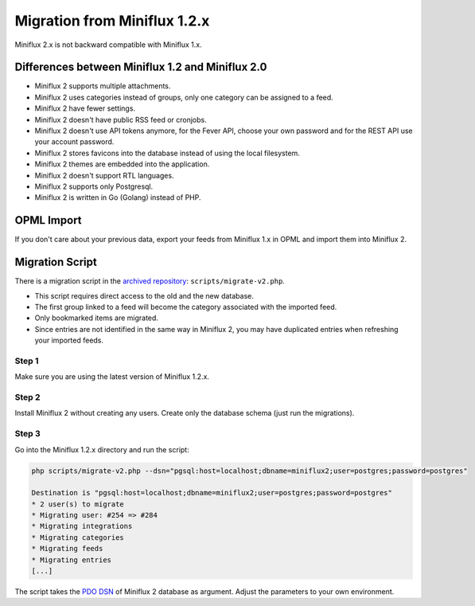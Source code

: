 Migration from Miniflux 1.2.x
=============================

Miniflux 2.x is not backward compatible with Miniflux 1.x.

Differences between Miniflux 1.2 and Miniflux 2.0
-------------------------------------------------

- Miniflux 2 supports multiple attachments.
- Miniflux 2 uses categories instead of groups, only one category can be assigned to a feed.
- Miniflux 2 have fewer settings.
- Miniflux 2 doesn't have public RSS feed or cronjobs.
- Miniflux 2 doesn't use API tokens anymore, for the Fever API, choose your own password and for the REST API use your account password.
- Miniflux 2 stores favicons into the database instead of using the local filesystem.
- Miniflux 2 themes are embedded into the application.
- Miniflux 2 doesn't support RTL languages.
- Miniflux 2 supports only Postgresql.
- Miniflux 2 is written in Go (Golang) instead of PHP.

OPML Import
-----------

If you don't care about your previous data, export your feeds from Miniflux 1.x in OPML and import them into Miniflux 2.

Migration Script
----------------

There is a migration script in the `archived repository <https://github.com/miniflux/archives>`_: ``scripts/migrate-v2.php``.

- This script requires direct access to the old and the new database.
- The first group linked to a feed will become the category associated with the imported feed.
- Only bookmarked items are migrated.
- Since entries are not identified in the same way in Miniflux 2, you may have duplicated entries when refreshing your imported feeds.

Step 1
~~~~~~

Make sure you are using the latest version of Miniflux 1.2.x.

Step 2
~~~~~~

Install Miniflux 2 without creating any users. Create only the database schema (just run the migrations).

Step 3
~~~~~~

Go into the Miniflux 1.2.x directory and run the script:

.. code:: bash

    php scripts/migrate-v2.php --dsn="pgsql:host=localhost;dbname=miniflux2;user=postgres;password=postgres"

    Destination is "pgsql:host=localhost;dbname=miniflux2;user=postgres;password=postgres"
    * 2 user(s) to migrate
    * Migrating user: #254 => #284
    * Migrating integrations
    * Migrating categories
    * Migrating feeds
    * Migrating entries
    [...]

The script takes the `PDO DSN <http://php.net/manual/en/ref.pdo-pgsql.connection.php#refsect1-ref.pdo-pgsql.connection-examples>`_ of Miniflux 2 database as argument.
Adjust the parameters to your own environment.
